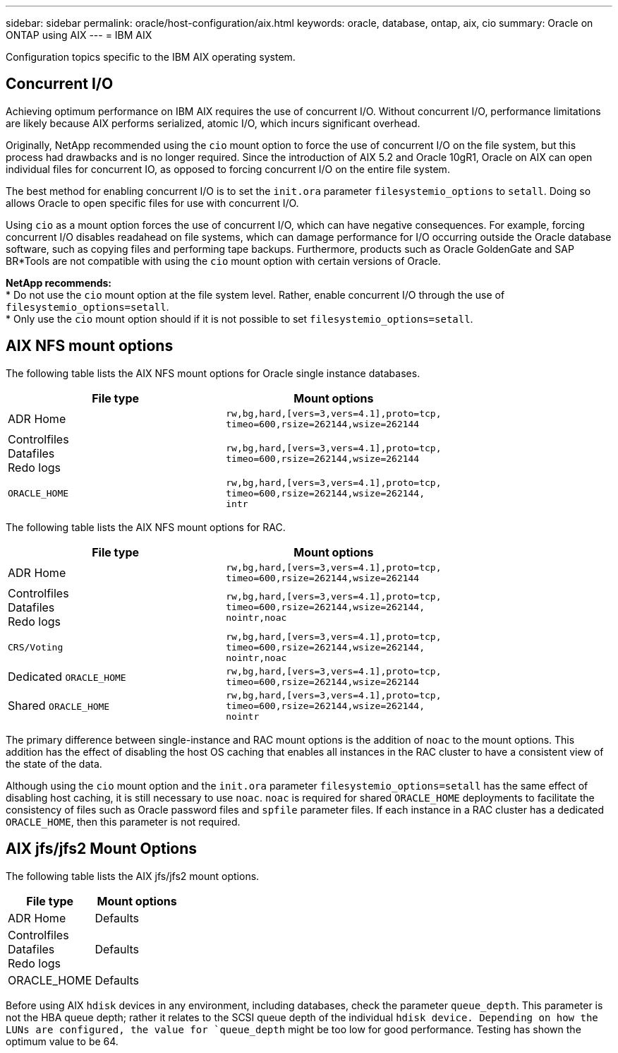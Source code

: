 ---
sidebar: sidebar
permalink: oracle/host-configuration/aix.html
keywords: oracle, database, ontap, aix, cio
summary: Oracle on ONTAP using AIX
---
= IBM AIX

:hardbreaks:
:nofooter:
:icons: font
:linkattrs:
:imagesdir: ./../media/

[.lead]
Configuration topics specific to the IBM AIX operating system.

== Concurrent I/O
Achieving optimum performance on IBM AIX requires the use of concurrent I/O. Without concurrent I/O, performance limitations are likely because AIX performs serialized, atomic I/O, which incurs significant overhead.

Originally, NetApp recommended using the `cio` mount option to force the use of concurrent I/O on the file system, but this process had drawbacks and is no longer required. Since the introduction of AIX 5.2 and Oracle 10gR1, Oracle on AIX can open individual files for concurrent IO, as opposed to forcing concurrent I/O on the entire file system.

The best method for enabling concurrent I/O is to set the `init.ora` parameter `filesystemio_options` to `setall`. Doing so allows Oracle to open specific files for use with concurrent I/O.

Using `cio` as a mount option forces the use of concurrent I/O, which can have negative consequences. For example, forcing concurrent I/O disables readahead on file systems, which can damage performance for I/O occurring outside the Oracle database software, such as copying files and performing tape backups. Furthermore, products such as Oracle GoldenGate and SAP BR*Tools are not compatible with using the `cio` mount option with certain versions of Oracle.

*NetApp recommends:*
* Do not use the `cio` mount option at the file system level. Rather, enable concurrent I/O through the use of `filesystemio_options=setall`.
* Only use the `cio` mount option should if it is not possible to set `filesystemio_options=setall`.

== AIX NFS mount options
The following table lists the AIX NFS mount options for Oracle single instance databases.

|===
|File type |Mount options

.^|ADR Home
.^|`rw,bg,hard,[vers=3,vers=4.1],proto=tcp,
timeo=600,rsize=262144,wsize=262144`
.^|Controlfiles
Datafiles
Redo logs
.^|`rw,bg,hard,[vers=3,vers=4.1],proto=tcp,
timeo=600,rsize=262144,wsize=262144`
.^|`ORACLE_HOME`
.^|`rw,bg,hard,[vers=3,vers=4.1],proto=tcp,
timeo=600,rsize=262144,wsize=262144,
intr`
|===

The following table lists the AIX NFS mount options for RAC.

|===
|File type |Mount options

.^|ADR Home
.^|`rw,bg,hard,[vers=3,vers=4.1],proto=tcp,
timeo=600,rsize=262144,wsize=262144`
.^|Controlfiles
Datafiles
Redo logs
.^|`rw,bg,hard,[vers=3,vers=4.1],proto=tcp,
timeo=600,rsize=262144,wsize=262144,
nointr,noac`
.^|`CRS/Voting`
.^|`rw,bg,hard,[vers=3,vers=4.1],proto=tcp,
timeo=600,rsize=262144,wsize=262144,
nointr,noac`
.^|Dedicated `ORACLE_HOME`
.^|`rw,bg,hard,[vers=3,vers=4.1],proto=tcp,
timeo=600,rsize=262144,wsize=262144`
.^|Shared `ORACLE_HOME`
.^|`rw,bg,hard,[vers=3,vers=4.1],proto=tcp,
timeo=600,rsize=262144,wsize=262144,
nointr`
|===

The primary difference between single-instance and RAC mount options is the addition of `noac` to the mount options. This addition has the effect of disabling the host OS caching that enables all instances in the RAC cluster to have a consistent view of the state of the data.

Although using the `cio` mount option and the `init.ora` parameter `filesystemio_options=setall` has the same effect of disabling host caching, it is still necessary to use `noac`. `noac` is required for shared `ORACLE_HOME` deployments to facilitate the consistency of files such as Oracle password files and `spfile` parameter files. If each instance in a RAC cluster has a dedicated `ORACLE_HOME`, then this parameter is not required.

== AIX jfs/jfs2 Mount Options
The following table lists the AIX jfs/jfs2 mount options.

|===
|File type |Mount options

.^|ADR Home
.^|Defaults
.^|Controlfiles
Datafiles
Redo logs
.^|Defaults
.^|ORACLE_HOME
.^|Defaults
|===

Before using AIX `hdisk` devices in any environment, including databases, check the parameter `queue_depth`. This parameter is not the HBA queue depth; rather it relates to the SCSI queue depth of the individual `hdisk device. Depending on how the LUNs are configured, the value for `queue_depth` might be too low for good performance. Testing has shown the optimum value to be 64.